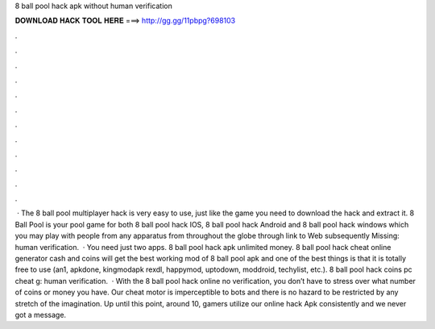8 ball pool hack apk without human verification

𝐃𝐎𝐖𝐍𝐋𝐎𝐀𝐃 𝐇𝐀𝐂𝐊 𝐓𝐎𝐎𝐋 𝐇𝐄𝐑𝐄 ===> http://gg.gg/11pbpg?698103

.

.

.

.

.

.

.

.

.

.

.

.

 · The 8 ball pool multiplayer hack is very easy to use, just like the game you need to download the hack and extract it. 8 Ball Pool is your pool game for both 8 ball pool hack IOS, 8 ball pool hack Android and 8 ball pool hack windows which you may play with people from any apparatus from throughout the globe through link to Web subsequently Missing: human verification.  · You need just two apps. 8 ball pool hack apk unlimited money. 8 ball pool hack cheat online generator cash and coins  will get the best working mod of 8 ball pool apk and one of the best things is that it is totally free to use (an1, apkdone, kingmodapk rexdl, happymod, uptodown, moddroid, techylist, etc.).  8 ball pool hack coins pc cheat g: human verification.  · With the 8 ball pool hack online no verification, you don’t have to stress over what number of coins or money you have. Our cheat motor is imperceptible to bots and there is no hazard to be restricted by any stretch of the imagination. Up until this point, around 10, gamers utilize our online hack Apk consistently and we never got a message.